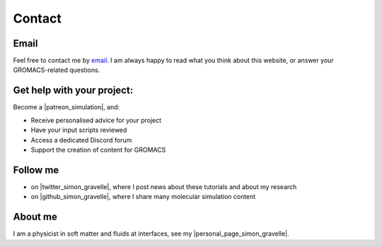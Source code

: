 .. _contact-label:

Contact
*******

Email
=====

Feel free to contact me by `email`_. I am always happy to read what you
think about this website, or answer your GROMACS-related questions.

.. _email: simon.gravelle@live.fr

Get help with your project:
===========================

.. figure:: images/patreon.png
    :height: 100
    :alt: Simon gravelle patreon for lammps/gromacs material
    :align: right

Become a |patreon_simulation|, and:

- Receive personalised advice for your project
- Have your input scripts reviewed
- Access a dedicated Discord forum
- Support the creation of content for GROMACS

.. |patreon_simulation| raw:: html

   <a href="https://www.patreon.com/molecularsimulations" target="_blank">Patreon</a>

Follow me
=========

- on |twitter_simon_gravelle|, where I post news about these tutorials and about my research
- on |github_simon_gravelle|, where I share many molecular simulation content

.. |twitter_simon_gravelle| raw:: html

   <a href="https://twitter.com/GravelleSimon" target="_blank">twitter</a>

.. |github_simon_gravelle| raw:: html

   <a href="https://github.com/simongravelle" target="_blank">github</a>

About me
========

I am a physicist in soft matter and fluids at interfaces, see my |personal_page_simon_gravelle|.

.. |personal_page_simon_gravelle| raw:: html

   <a href="https://simongravelle.github.io/" target="_blank">personal page</a>